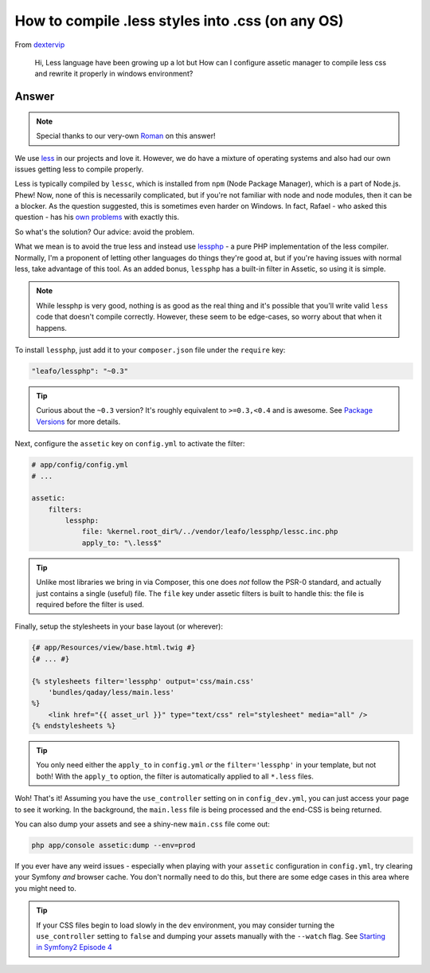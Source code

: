 How to compile .less styles into .css (on any OS)
=================================================

From `dextervip`_

  Hi, Less language have been growing up a lot but How can I configure assetic
  manager to compile less css and rewrite it properly in windows environment?

Answer
------

.. note::

    Special thanks to our very-own `Roman`_ on this answer!

We use `less`_ in our projects and love it. However, we do have a mixture
of operating systems and also had our own issues getting less to compile
properly.

Less is typically compiled by ``lessc``, which is installed from ``npm``
(Node Package Manager), which is a part of Node.js. Phew! Now, none of this
is necessarily complicated, but if you're not familiar with node and node
modules, then it can be a blocker. As the question suggested, this is sometimes
even harder on Windows. In fact, Rafael - who asked this question - has his
`own problems`_ with exactly this.

So what's the solution? Our advice: avoid the problem.

What we mean is to avoid the true less and instead use `lessphp`_ - a pure
PHP implementation of the less compiler. Normally, I'm a proponent of letting
other languages do things they're good at, but if you're having issues with
normal less, take advantage of this tool. As an added bonus, ``lessphp``
has a built-in filter in Assetic, so using it is simple.

.. note::

    While lessphp is very good, nothing is as good as the real thing and
    it's possible that you'll write valid ``less`` code that doesn't compile
    correctly. However, these seem to be edge-cases, so worry about that
    when it happens.

To install ``lessphp``, just add it to your ``composer.json`` file under
the ``require`` key:

.. code-block:: json

    "leafo/lessphp": "~0.3"

.. tip::

    Curious about the ``~0.3`` version? It's roughly equivalent to ``>=0.3,<0.4``
    and is awesome. See `Package Versions`_ for more details.

Next, configure the ``assetic`` key on ``config.yml`` to activate the filter:

.. code-block:: yaml

    # app/config/config.yml
    # ...

    assetic:
        filters:
            lessphp:
                file: %kernel.root_dir%/../vendor/leafo/lessphp/lessc.inc.php
                apply_to: "\.less$"

.. tip::

    Unlike most libraries we bring in via Composer, this one does *not* follow
    the PSR-0 standard, and actually just contains a single (useful) file.
    The ``file`` key under assetic filters is built to handle this: the file
    is required before the filter is used.

Finally, setup the stylesheets in your base layout (or wherever):

.. code-block:: html+jinja

    {# app/Resources/view/base.html.twig #}
    {# ... #}

    {% stylesheets filter='lessphp' output='css/main.css' 
        'bundles/qaday/less/main.less' 
    %}
        <link href="{{ asset_url }}" type="text/css" rel="stylesheet" media="all" />
    {% endstylesheets %}

.. tip::

    You only need either the ``apply_to`` in ``config.yml`` *or* the
    ``filter='lessphp'`` in your template, but not both! With the ``apply_to``
    option, the filter is automatically applied to all ``*.less`` files.

Woh! That's it! Assuming you have the ``use_controller`` setting on in ``config_dev.yml``,
you can just access your page to see it working. In the background, the ``main.less``
file is being processed and the end-CSS is being returned.

You can also dump your assets and see a shiny-new ``main.css`` file come out:

.. code-block:: bash

    php app/console assetic:dump --env=prod

If you ever have any weird issues - especially when playing with your ``assetic``
configuration in ``config.yml``, try clearing your Symfony *and* browser
cache. You don't normally need to do this, but there are some edge cases in
this area where you might need to.

.. tip::

    If your CSS files begin to load slowly in the ``dev`` environment, you
    may consider turning the ``use_controller`` setting to ``false`` and
    dumping your assets manually with the ``--watch`` flag. See
    `Starting in Symfony2 Episode 4`_

.. _`less`: http://lesscss.org/
.. _dextervip: https://twitter.com/dextervip
.. _`own problems`: https://github.com/symfony/AsseticBundle/issues/155
.. _`lessphp`: http://leafo.net/lessphp/
.. _`Package Versions`: http://getcomposer.org/doc/01-basic-usage.md#package-versions
.. _`PSR-0`: http://phpmaster.com/autoloading-and-the-psr-0-standard/
.. _`Starting in Symfony2 Episode 4`: http://knpuniversity.com/screencast/starting-in-symfony2-episode-4-2-1
.. _`Roman`: https://twitter.com/Inoryy